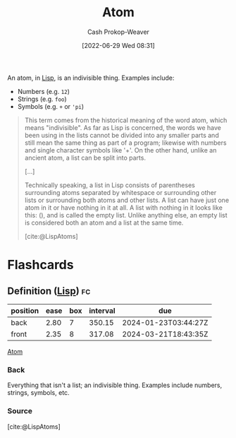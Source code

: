 :PROPERTIES:
:ID:       b37a4585-be03-43ea-a55c-6a5f84e59c77
:LAST_MODIFIED: [2023-09-05 Tue 20:18]
:END:
#+title: Atom
#+hugo_custom_front_matter: :slug "b37a4585-be03-43ea-a55c-6a5f84e59c77"
#+author: Cash Prokop-Weaver
#+date: [2022-06-29 Wed 08:31]
#+filetags: :concept:
An atom, in [[id:f6e9082b-3589-448a-9877-b9a2b31d88ba][Lisp]], is an indivisible thing. Examples include:

- Numbers (e.g. =12=)
- Strings (e.g. =foo=)
- Symbols (e.g. =+= or ='pi=)

#+begin_quote
This term comes from the historical meaning of the word atom, which means "indivisible". As far as Lisp is concerned, the words we have been using in the lists cannot be divided into any smaller parts and still mean the same thing as part of a program; likewise with numbers and single character symbols like '+'. On the other hand, unlike an ancient atom, a list can be split into parts.

[...]

Technically speaking, a list in Lisp consists of parentheses surrounding atoms separated by whitespace or surrounding other lists or surrounding both atoms and other lists. A list can have just one atom in it or have nothing in it at all. A list with nothing in it looks like this: (), and is called the empty list. Unlike anything else, an empty list is considered both an atom and a list at the same time.

[cite:@LispAtoms]
#+end_quote

* Flashcards
:PROPERTIES:
:ANKI_DECK: Default
:END:
** Definition ([[id:f6e9082b-3589-448a-9877-b9a2b31d88ba][Lisp]]) :fc:
:PROPERTIES:
:ID:       0eb766ec-9550-4fd9-8d43-f8262feacb2c
:ANKI_NOTE_ID: 1656857175760
:FC_CREATED: 2022-07-03T14:06:15Z
:FC_TYPE:  double
:END:
:REVIEW_DATA:
| position | ease | box | interval | due                  |
|----------+------+-----+----------+----------------------|
| back     | 2.80 |   7 |   350.15 | 2024-01-23T03:44:27Z |
| front    | 2.35 |   8 |   317.08 | 2024-03-21T18:43:35Z |
:END:
[[id:b37a4585-be03-43ea-a55c-6a5f84e59c77][Atom]]
*** Back
Everything that isn't a list; an indivisible thing. Examples include numbers, strings, symbols, etc.
*** Source
[cite:@LispAtoms]
#+print_bibliography: